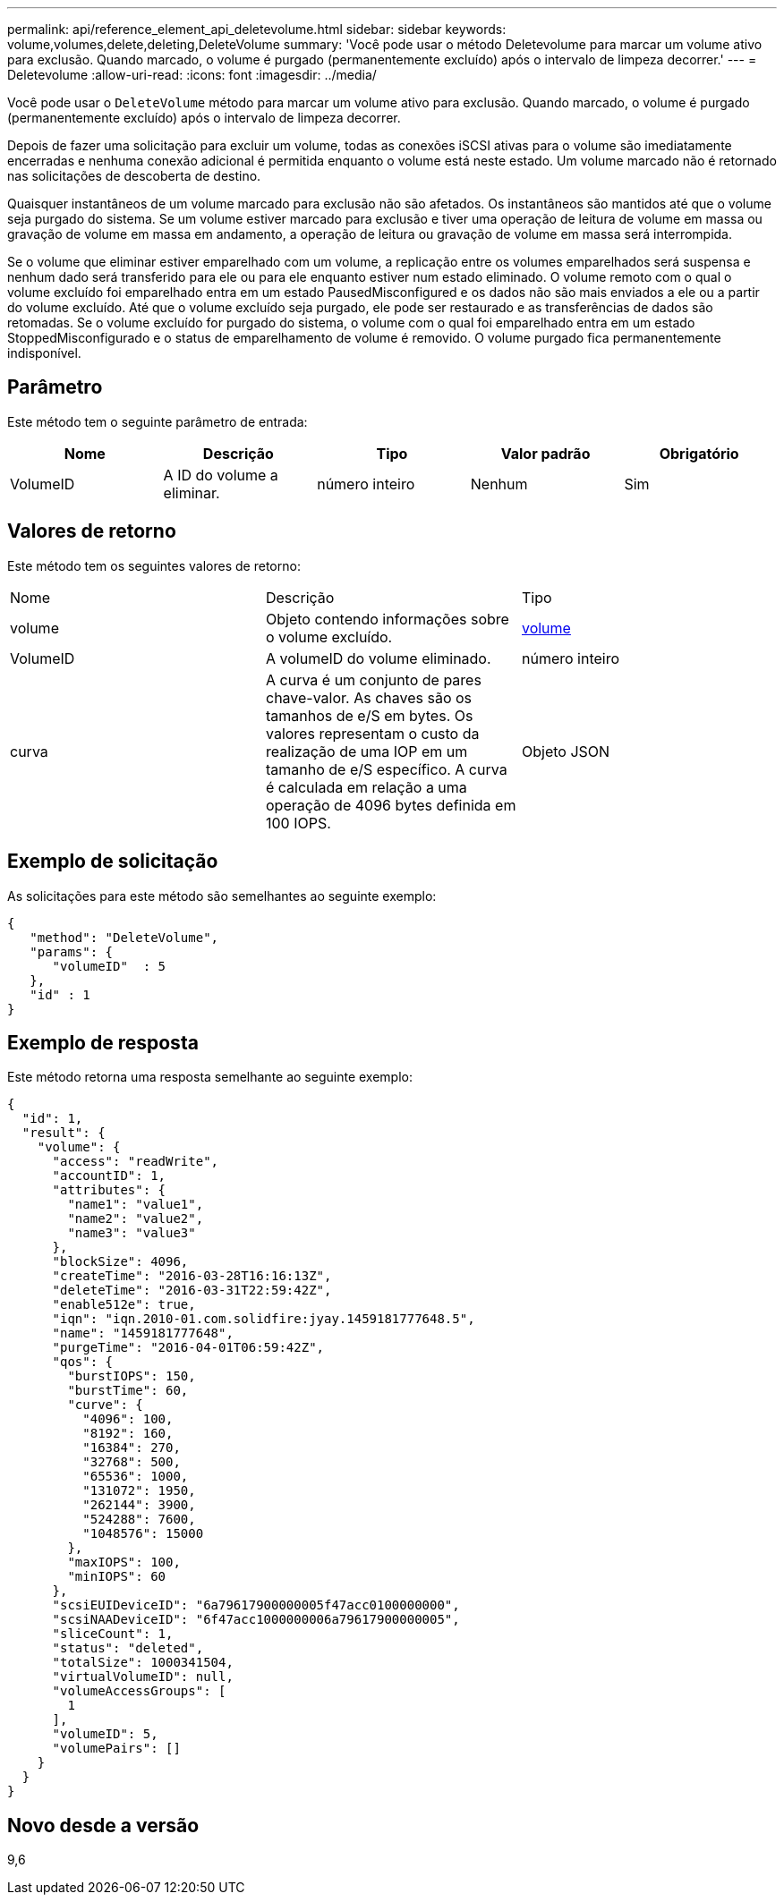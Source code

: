 ---
permalink: api/reference_element_api_deletevolume.html 
sidebar: sidebar 
keywords: volume,volumes,delete,deleting,DeleteVolume 
summary: 'Você pode usar o método Deletevolume para marcar um volume ativo para exclusão. Quando marcado, o volume é purgado (permanentemente excluído) após o intervalo de limpeza decorrer.' 
---
= Deletevolume
:allow-uri-read: 
:icons: font
:imagesdir: ../media/


[role="lead"]
Você pode usar o `DeleteVolume` método para marcar um volume ativo para exclusão. Quando marcado, o volume é purgado (permanentemente excluído) após o intervalo de limpeza decorrer.

Depois de fazer uma solicitação para excluir um volume, todas as conexões iSCSI ativas para o volume são imediatamente encerradas e nenhuma conexão adicional é permitida enquanto o volume está neste estado. Um volume marcado não é retornado nas solicitações de descoberta de destino.

Quaisquer instantâneos de um volume marcado para exclusão não são afetados. Os instantâneos são mantidos até que o volume seja purgado do sistema. Se um volume estiver marcado para exclusão e tiver uma operação de leitura de volume em massa ou gravação de volume em massa em andamento, a operação de leitura ou gravação de volume em massa será interrompida.

Se o volume que eliminar estiver emparelhado com um volume, a replicação entre os volumes emparelhados será suspensa e nenhum dado será transferido para ele ou para ele enquanto estiver num estado eliminado. O volume remoto com o qual o volume excluído foi emparelhado entra em um estado PausedMisconfigured e os dados não são mais enviados a ele ou a partir do volume excluído. Até que o volume excluído seja purgado, ele pode ser restaurado e as transferências de dados são retomadas. Se o volume excluído for purgado do sistema, o volume com o qual foi emparelhado entra em um estado StoppedMisconfigurado e o status de emparelhamento de volume é removido. O volume purgado fica permanentemente indisponível.



== Parâmetro

Este método tem o seguinte parâmetro de entrada:

|===
| Nome | Descrição | Tipo | Valor padrão | Obrigatório 


 a| 
VolumeID
 a| 
A ID do volume a eliminar.
 a| 
número inteiro
 a| 
Nenhum
 a| 
Sim

|===


== Valores de retorno

Este método tem os seguintes valores de retorno:

|===


| Nome | Descrição | Tipo 


 a| 
volume
 a| 
Objeto contendo informações sobre o volume excluído.
 a| 
xref:reference_element_api_volume.adoc[volume]



 a| 
VolumeID
 a| 
A volumeID do volume eliminado.
 a| 
número inteiro



 a| 
curva
 a| 
A curva é um conjunto de pares chave-valor. As chaves são os tamanhos de e/S em bytes. Os valores representam o custo da realização de uma IOP em um tamanho de e/S específico. A curva é calculada em relação a uma operação de 4096 bytes definida em 100 IOPS.
 a| 
Objeto JSON

|===


== Exemplo de solicitação

As solicitações para este método são semelhantes ao seguinte exemplo:

[listing]
----
{
   "method": "DeleteVolume",
   "params": {
      "volumeID"  : 5
   },
   "id" : 1
}
----


== Exemplo de resposta

Este método retorna uma resposta semelhante ao seguinte exemplo:

[listing]
----
{
  "id": 1,
  "result": {
    "volume": {
      "access": "readWrite",
      "accountID": 1,
      "attributes": {
        "name1": "value1",
        "name2": "value2",
        "name3": "value3"
      },
      "blockSize": 4096,
      "createTime": "2016-03-28T16:16:13Z",
      "deleteTime": "2016-03-31T22:59:42Z",
      "enable512e": true,
      "iqn": "iqn.2010-01.com.solidfire:jyay.1459181777648.5",
      "name": "1459181777648",
      "purgeTime": "2016-04-01T06:59:42Z",
      "qos": {
        "burstIOPS": 150,
        "burstTime": 60,
        "curve": {
          "4096": 100,
          "8192": 160,
          "16384": 270,
          "32768": 500,
          "65536": 1000,
          "131072": 1950,
          "262144": 3900,
          "524288": 7600,
          "1048576": 15000
        },
        "maxIOPS": 100,
        "minIOPS": 60
      },
      "scsiEUIDeviceID": "6a79617900000005f47acc0100000000",
      "scsiNAADeviceID": "6f47acc1000000006a79617900000005",
      "sliceCount": 1,
      "status": "deleted",
      "totalSize": 1000341504,
      "virtualVolumeID": null,
      "volumeAccessGroups": [
        1
      ],
      "volumeID": 5,
      "volumePairs": []
    }
  }
}
----


== Novo desde a versão

9,6
